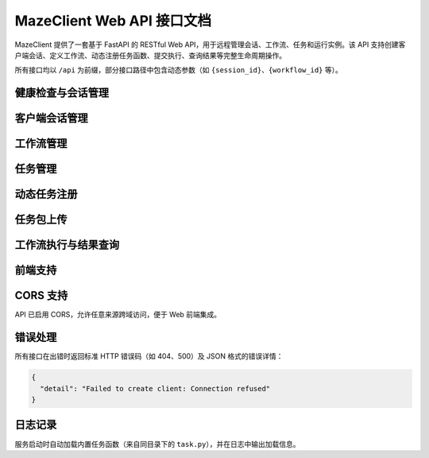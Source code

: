 MazeClient Web API 接口文档
============================

MazeClient 提供了一套基于 FastAPI 的 RESTful Web API，用于远程管理会话、工作流、任务和运行实例。该 API 支持创建客户端会话、定义工作流、动态注册任务函数、提交执行、查询结果等完整生命周期操作。

所有接口均以 ``/api`` 为前缀，部分接口路径中包含动态参数（如 ``{session_id}``、``{workflow_id}`` 等）。

健康检查与会话管理
--------------------

.. http:get:: /api/health

   健康检查接口，返回服务状态和资源统计信息。

   **响应示例**:

   .. code-block:: json

      {
        "status": "healthy",
        "timestamp": 1712345678.123,
        "sessions_count": 2,
        "workflows_count": 5,
        "runs_count": 3,
        "builtin_tasks_count": 4,
        "total_registered_tasks": 10
      }

.. http:get:: /api/sessions

   列出当前所有活跃会话及其资源概览。

   **响应字段**:

   - ``session_id``: 会话唯一标识
   - ``server_address``: 关联的 Maze 服务端地址
   - ``workflows_count``: 该会话中创建工作流数量
   - ``runs_count``: 当前运行实例数量
   - ``tasks_count``: 已注册任务函数数量

.. http:delete:: /api/{session_id}/cleanup

   清理指定会话的所有资源（包括工作流、运行实例、任务函数等）。

客户端会话管理
--------------

.. http:post:: /api/client/create

   创建一个新的 MazeClient 会话。

   **请求体（JSON）**:

   .. code-block:: json

      {
        "server_address": "127.0.0.1:6380"
      }

   **响应**:

   返回 ``session_id``，后续所有操作需通过该 ID 标识会话。

工作流管理
----------

.. http:post:: /api/{session_id}/workflows/create

   在指定会话中创建工作流。

   **请求体（JSON）**:

   .. code-block:: json

      {
        "name": "my_workflow"
      }

   **响应**:

   返回 ``workflow_id``，用于后续任务添加和提交。

.. http:get:: /api/{session_id}/workflows/{workflow_id}/structure

   获取工作流的结构图（任务依赖关系）。

.. http:delete:: /api/{session_id}/workflows/{workflow_id}/tasks/{task_id}

   从工作流中删除指定任务（强制删除，无视依赖）。

任务管理
--------

.. http:post:: /api/{session_id}/workflows/{workflow_id}/tasks/add

   向工作流添加一个任务。

   **请求体（JSON）**:

   .. code-block:: json

      {
        "function_name": "my_task_func",
        "task_name": "Step 1",
        "inputs": {"param1": "value1"},
        "file_paths": ["/data/file.txt"],
        "resources": {"cpu": "2", "memory": "4G"}
      }

   **说明**:

   - ``function_name`` 必须是已注册的任务函数（内置或动态注册）。
   - ``file_paths`` 和 ``resources`` 为可选字段。

.. http:put:: /api/{session_id}/workflows/{workflow_id}/tasks/{task_id}

   更新已有任务的配置（函数、输入、资源等）。

.. http:get:: /api/{session_id}/workflows/{workflow_id}/task/{task_id}/info

   获取指定任务的详细信息。

.. http:get:: /api/{session_id}/tasks/available

   列出当前会话中所有可用的任务函数（含元数据，如描述、输入/输出参数等）。

动态任务注册
------------

.. http:post:: /api/{session_id}/tasks/register

   通过上传 Python 代码字符串动态注册任务函数。

   **表单参数**:

   - ``task_code``: 包含任务函数定义的 Python 代码（字符串）
   - ``function_name``: 要注册的函数名

   **要求**:

   函数必须使用 ``@task`` 装饰器标记，否则无法被识别为有效任务。

任务包上传
----------

.. http:post:: /api/{session_id}/tasks/upload

   上传 ZIP 格式的任务包（包含任务代码、依赖、配置等）。

   **表单参数**:

   - ``task_archive``: ZIP 文件（File）
   - ``description``: 任务描述
   - ``task_type``: 任务类型（如 "llm", "data_processing"）
   - ``version``: 版本号（默认 "1.0.0"）
   - ``author``: 作者（默认 "unknown"）

工作流执行与结果查询
----------------------

.. http:post:: /api/{session_id}/workflows/{workflow_id}/submit

   提交工作流执行。

   **请求体（JSON）**:

   .. code-block:: json

      {
        "mode": "server"  // 可选值："server" 或 "local"
      }

   **响应**:

   返回 ``run_id``，用于后续查询或控制。

.. http:post:: /api/{session_id}/tasks/result

   获取指定任务的执行结果（支持同步等待）。

   **请求体（JSON）**:

   .. code-block:: json

      {
        "run_id": "run-123",
        "task_id": "task-456",
        "wait": true,
        "timeout": 300,
        "poll_interval": 2.0
      }

.. http:post:: /api/{session_id}/tasks/result/async

   异步获取任务结果（基于 asyncio 轮询）。

.. http:post:: /api/{session_id}/tasks/cancel

   取消指定任务的执行。

.. http:get:: /api/{session_id}/runs/{run_id}/summary

   获取整个运行实例的摘要信息（各任务状态、耗时等）。

.. http:post:: /api/{session_id}/runs/{run_id}/destroy

   销毁运行实例，释放资源。

前端支持
--------

.. http:get:: /

   返回内置的 Web 前端页面（位于 ``frontend/index.html``），可用于可视化操作。

CORS 支持
---------

API 已启用 CORS，允许任意来源跨域访问，便于 Web 前端集成。

错误处理
--------

所有接口在出错时返回标准 HTTP 错误码（如 404、500）及 JSON 格式的错误详情：

.. code-block:: json

   {
     "detail": "Failed to create client: Connection refused"
   }

日志记录
--------

服务启动时自动加载内置任务函数（来自同目录下的 ``task.py``），并在日志中输出加载信息。